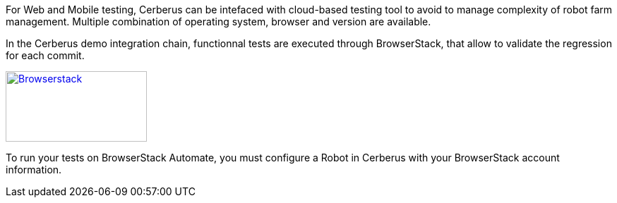 For Web and Mobile testing, Cerberus can be intefaced with cloud-based testing tool to avoid to manage complexity of robot farm management. 
Multiple combination of operating system, browser and version are available.

In the Cerberus demo integration chain, functionnal tests are executed through BrowserStack, 
that allow to validate the regression for each commit.

http://browserstack.com/[image:browserstack-logo.png[Browserstack,200,100]]

To run your tests on BrowserStack Automate, you must configure a Robot in Cerberus with your BrowserStack account information.  